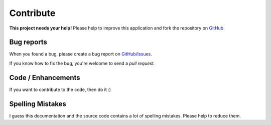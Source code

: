 .. _contribute:   
   
Contribute
==========

.. image:: /_static/octocat_small.png
   :height: 40
   :align: right

**This project needs your help!**
Please help to improve this application and fork the repository on
`GitHub. <https://github.com/benediktschmitt/py-ts3>`_

Bug reports
-----------

When you found a bug, please create a bug report on 
`GitHub/Issues. <https://github.com/benediktschmitt/py-ts3/issues>`_

If you know how to fix the bug, you're welcome to send a *pull request.*

Code / Enhancements
-------------------

If you want to contribute to the code, then do it :)

Spelling Mistakes
-----------------

I guess this documentation and the source code contains a lot of spelling
mistakes. Please help to reduce them.